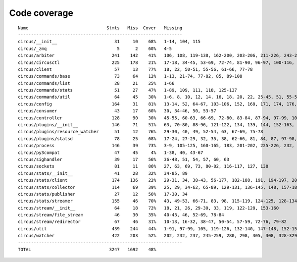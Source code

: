 
Code coverage
=============


::

    Name                              Stmts   Miss  Cover   Missing
    ---------------------------------------------------------------
    circus/__init__                      31     10    68%   1-14, 104, 115
    circus/_zmq                           5      2    60%   4-5
    circus/arbiter                      241    142    41%   106, 108, 119-138, 162-200, 203-206, 211-226, 243-268, 271, 274-280, 284-309, 312-330, 339-353, 357, 361, 368, 380-390, 399-406, 409-411, 414-422, 425-426, 439
    circus/circusctl                    225    178    21%   17-18, 34-45, 53-69, 72-74, 81-90, 96-97, 100-116, 119-136, 141-144, 147-150, 154-176, 185-191, 194, 198-204, 208-219, 222, 225, 248-267, 270-298, 302-368, 373-384, 388
    circus/client                        57     13    77%   18, 22, 50-51, 55-56, 61-66, 77-78
    circus/commands/base                 73     64    12%   1-13, 21-74, 77-82, 85, 89-108
    circus/commands/list                 28     21    25%   1-66
    circus/commands/stats                51     27    47%   1-89, 109, 111, 118, 125-137
    circus/commands/util                 64     45    30%   1-6, 8, 10, 12, 14, 16, 18, 20, 22, 25-45, 51, 55-56, 60-61, 68-69, 72-77, 80-83
    circus/config                       164     31    81%   13-14, 52, 64-67, 103-106, 152, 168, 171, 174, 176, 182, 185, 188, 194-195, 197-198, 200, 202, 205, 208, 211, 217, 224, 231-236
    circus/consumer                      43     17    60%   30, 34-46, 50, 53-57
    circus/controller                   128     90    30%   45-55, 60-63, 66-69, 72-80, 83-84, 87-94, 97-99, 103-157, 161-162, 165-166, 169-185
    circus/plugins/__init__             146     71    51%   63, 70-80, 88-96, 121-122, 134, 139, 144, 152-163, 179, 183, 189-257, 261
    circus/plugins/resource_watcher      51     12    76%   29-30, 40, 49, 52-54, 63, 67-69, 75-78
    circus/plugins/statsd                78     25    68%   17-24, 27-29, 32, 35, 38, 62-66, 81, 84, 87, 97-98, 103, 112, 121
    circus/process                      146     39    73%   3-9, 105-125, 160-165, 183, 201-202, 225-226, 232, 244, 250-253, 258-263, 282, 306
    circus/py3compat                     47     45     4%   1-38, 40, 43-67
    circus/sighandler                    39     17    56%   36-48, 51, 54, 57, 60, 63
    circus/sockets                       81     11    86%   27, 63, 69, 73, 80-82, 116-117, 127, 138
    circus/stats/__init__                41     28    32%   34-85, 89
    circus/stats/client                 174    136    22%   29-31, 34, 38-43, 56-177, 182-188, 191, 194-197, 201-243, 247
    circus/stats/collector              114     69    39%   25, 29, 34-62, 65-89, 129-131, 136-145, 148, 157-183
    circus/stats/publisher               27     12    56%   17-30, 34
    circus/stats/streamer               155     46    70%   43, 49-53, 66-71, 83, 98, 115-119, 124-125, 128-134, 146, 160-170, 183-199
    circus/stream/__init__               64     18    72%   18, 21, 26, 29-30, 33, 119, 122-128, 153-160
    circus/stream/file_stream            46     30    35%   40-43, 46, 52-69, 78-84
    circus/stream/redirector             67     46    31%   10-13, 16-32, 38-47, 50-54, 57-59, 72-76, 79-82
    circus/util                         439    244    44%   1-91, 97-99, 105, 119-126, 132-140, 147-148, 152-153, 157-158, 166-167, 173-174, 178-179, 184-189, 193-194, 198-199, 203-204, 210-211, 216, 228, 237, 250, 258, 273, 281, 289, 293, 295, 299-308, 314-324, 330-352, 372, 382-387, 405, 408, 416, 424, 430-436, 479-499, 511, 514, 517-519, 530, 539, 544-545, 558-560, 564, 568-576, 579, 590, 594-688
    circus/watcher                      422    203    52%   202, 232, 237, 245-259, 280, 298, 305, 308, 328-329, 335-353, 360-361, 371, 375-381, 389-394, 400, 411-412, 420, 430, 447, 454, 463-464, 467-468, 475, 482-483, 486-487, 493-494, 502-504, 516-518, 526, 529-534, 540-545, 551-552, 556-558, 562-563, 567, 581-582, 599, 615, 623-635, 643-673, 679-684, 690-705, 709-714, 718-721, 733-777, 781-787, 791-797
    ---------------------------------------------------------------
    TOTAL                              3247   1692    48%   



